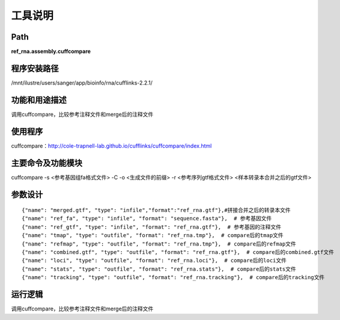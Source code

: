 
工具说明
==========================

Path
-----------

**ref_rna.assembly.cuffcompare**

程序安装路径
-----------------------------------

/mnt/ilustre/users/sanger/app/bioinfo/rna/cufflinks-2.2.1/

功能和用途描述
-----------------------------------

调用cuffcompare，比较参考注释文件和merge后的注释文件

使用程序
-----------------------------------

cuffcompare：http://cole-trapnell-lab.github.io/cufflinks/cuffcompare/index.html

主要命令及功能模块
-----------------------------------

cuffcompare -s <参考基因组fa格式文件> -C -o <生成文件的前缀> -r <参考序列gtf格式文件> <样本转录本合并之后的gtf文件> 


参数设计
-----------------------------------

::

            {"name": "merged.gtf", "type": "infile","format":"ref_rna.gtf"},#拼接合并之后的转录本文件
            {"name": "ref_fa", "type": "infile", "format": "sequence.fasta"},  # 参考基因文件
            {"name": "ref_gtf", "type": "infile", "format": "ref_rna.gtf"},  # 参考基因的注释文件
            {"name": "tmap", "type": "outfile", "format": "ref_rna.tmp"},  # compare后的tmap文件
            {"name": "refmap", "type": "outfile", "format": "ref_rna.tmp"},  # compare后的refmap文件
            {"name": "combined.gtf", "type": "outfile", "format": "ref_rna.gtf"},  # compare后的combined.gtf文件
            {"name": "loci", "type": "outfile", "format": "ref_rna.loci"},  # compare后的loci文件
            {"name": "stats", "type": "outfile", "format": "ref_rna.stats"},  # compare后的stats文件
            {"name": "tracking", "type": "outfile", "format": "ref_rna.tracking"},  # compare后的tracking文件


运行逻辑
-----------------------------------

调用cuffcompare，比较参考注释文件和merge后的注释文件

